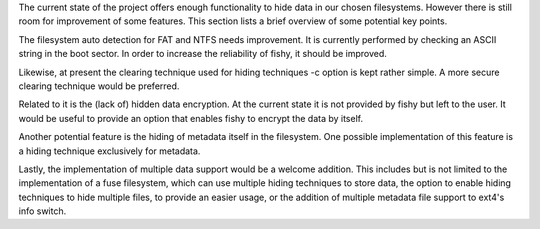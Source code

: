The current state of the project offers enough functionality to hide data in our chosen filesystems. However there is still room for improvement of some features. This section lists a brief overview of some potential key points. 

The filesystem auto detection for FAT and NTFS needs improvement. It is currently performed by checking an ASCII string in the boot sector. In order to increase the reliability of fishy, it should be improved. 

Likewise, at present the clearing technique used for hiding techniques -c option is kept rather simple. A more secure clearing technique would be preferred. 

Related to it is the (lack of) hidden data encryption. At the current state it is not provided by fishy but left to the user. It would be useful to provide an option that enables fishy to encrypt the data by itself. 

Another potential feature is the hiding of metadata itself in the filesystem. One possible implementation of this feature is a hiding technique exclusively 
for metadata. 

Lastly, the implementation of multiple data support would be a welcome addition. This includes but is not limited to the implementation of a fuse filesystem, which can use multiple hiding techniques to store data, the option to enable hiding techniques to hide multiple files, to provide an easier usage, or the addition of multiple metadata file support to ext4's info switch.
